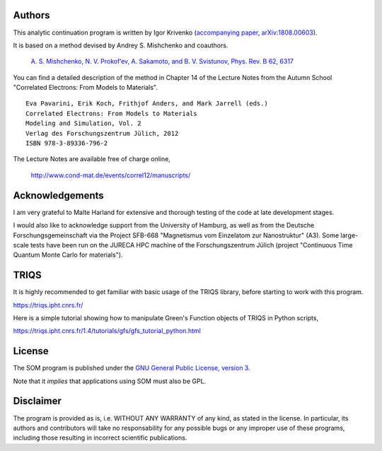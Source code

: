 .. _about:

Authors
=======

This analytic continuation program is written by Igor Krivenko (`accompanying paper <https://doi.org/10.1016/j.cpc.2019.01.021>`_,
`arXiv:1808.00603 <https://arxiv.org/abs/1808.00603>`_).

It is based on a method devised by Andrey S. Mishchenko and coauthors.

    `A. S. Mishchenko, N. V. Prokof’ev, A. Sakamoto, and B. V. Svistunov, Phys. Rev. B 62, 6317 <http://dx.doi.org/10.1103/PhysRevB.62.6317>`_

You can find a detailed description of the method in Chapter 14 of the Lecture Notes
from the Autumn School "Correlated Electrons: From Models to Materials".

::

    Eva Pavarini, Erik Koch, Frithjof Anders, and Mark Jarrell (eds.)
    Correlated Electrons: From Models to Materials
    Modeling and Simulation, Vol. 2
    Verlag des Forschungszentrum Jülich, 2012
    ISBN 978-3-89336-796-2

The Lecture Notes are available free of charge online,

    http://www.cond-mat.de/events/correl12/manuscripts/

Acknowledgements
================

I am very grateful to Malte Harland for extensive and thorough testing of the code
at late development stages.

I would also like to acknowledge support from the University of Hamburg, as well as
from the Deutsche Forschungsgemeinschaft via the Project SFB-668
"Magnetismus vom Einzelatom zur Nanostruktur" (A3). Some large-scale tests have been
run on the JURECA HPC machine of the Forschungszentrum Jülich
(project "Continuous Time Quantum Monte Carlo for materials").

TRIQS
=====

It is highly recommended to get familiar with basic usage of the TRIQS library,
before starting to work with this program.

https://triqs.ipht.cnrs.fr/

Here is a simple tutorial showing how to manipulate Green's Function objects of TRIQS
in Python scripts,

https://triqs.ipht.cnrs.fr/1.4/tutorials/gfs/gfs_tutorial_python.html

License
=======

The SOM program is published under the `GNU General Public License, version 3
<http://www.gnu.org/licenses/gpl.html>`_.

Note that it *implies* that applications using SOM must also be GPL.

Disclaimer
==========

The program is provided as is, i.e. WITHOUT ANY WARRANTY of any kind, as
stated in the license.  In particular, its authors and contributors will take
no responsability for any possible bugs or any improper use of these programs,
including those resulting in incorrect scientific publications.

